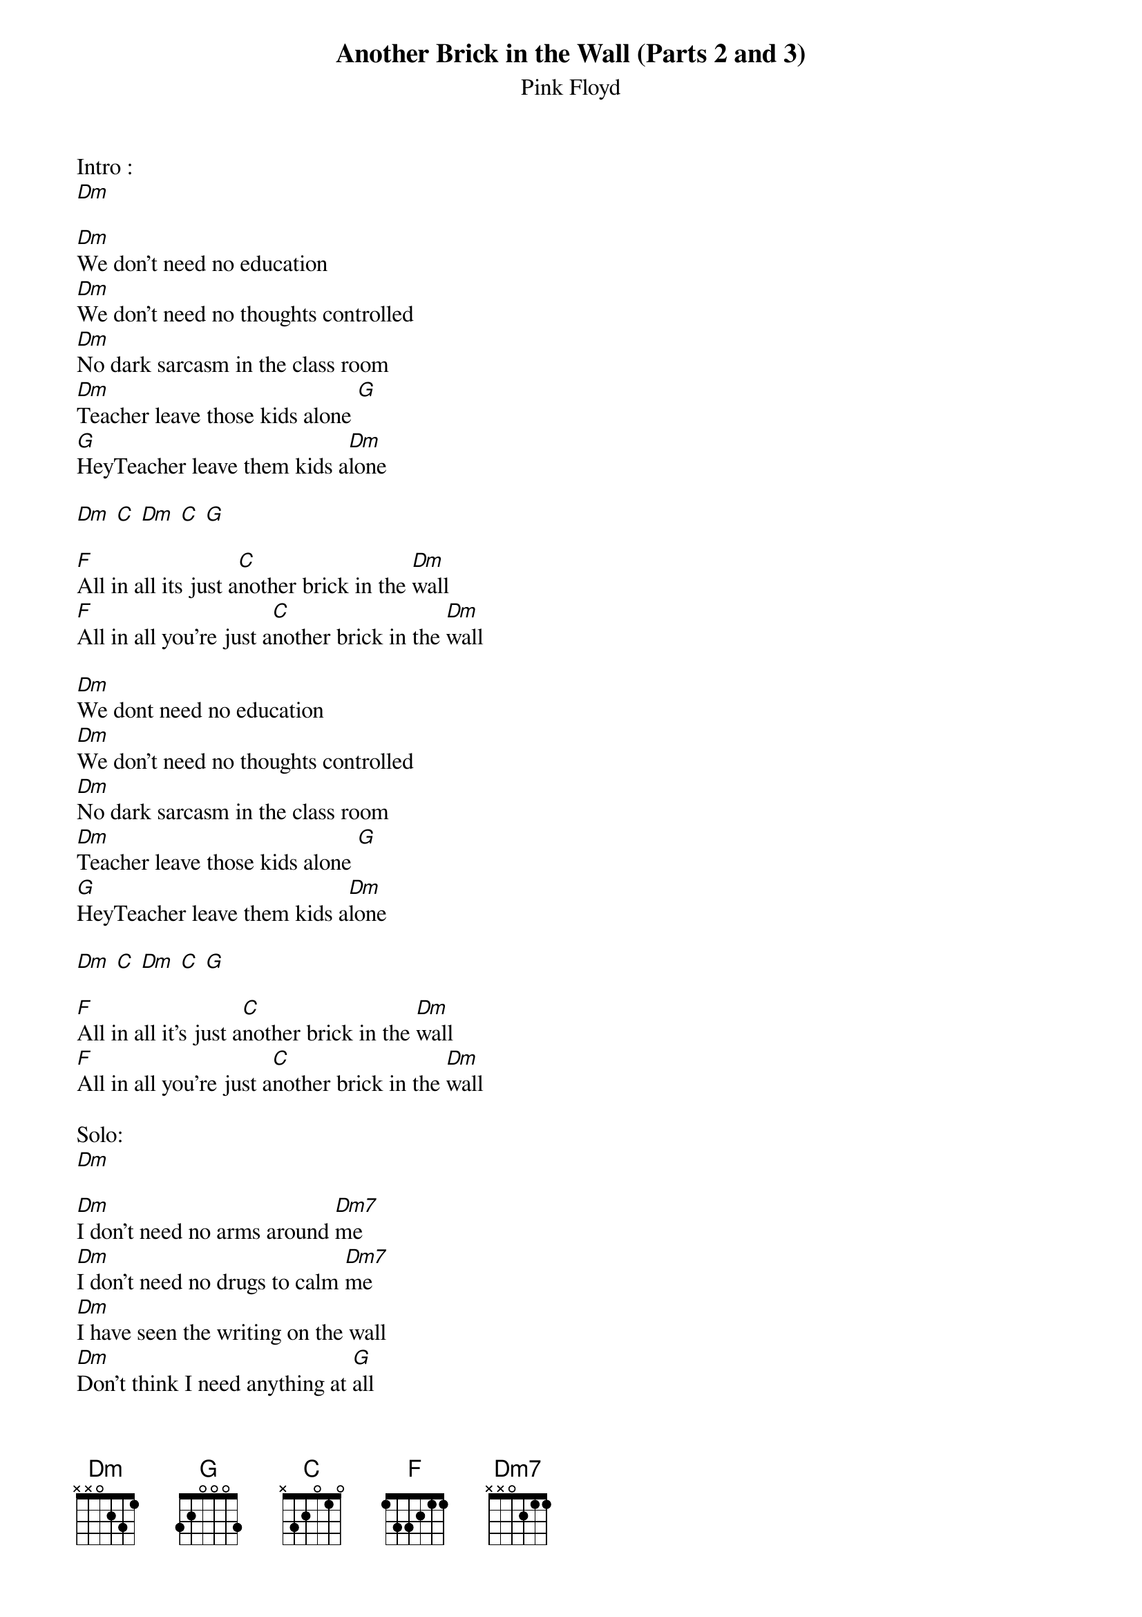 {t:Another Brick in the Wall (Parts 2 and 3)}
{st:Pink Floyd}

Intro :
[Dm]

[Dm]We don't need no education
[Dm]We don't need no thoughts controlled
[Dm]No dark sarcasm in the class room
[Dm]Teacher leave those kids alone [G]
[G]HeyTeacher leave them kids a[Dm]lone

[Dm] [C] [Dm] [C] [G]

[F]All in all its just a[C]nother brick in the [Dm]wall
[F]All in all you're just a[C]nother brick in the [Dm]wall

[Dm]We dont need no education
[Dm]We don't need no thoughts controlled
[Dm]No dark sarcasm in the class room
[Dm]Teacher leave those kids alone [G]
[G]HeyTeacher leave them kids a[Dm]lone

[Dm] [C] [Dm] [C] [G]

[F]All in all it's just a[C]nother brick in the [Dm]wall
[F]All in all you're just a[C]nother brick in the [Dm]wall

Solo:
[Dm]

[Dm]I don't need no arms around [Dm7]me
[Dm]I don't need no drugs to calm [Dm7]me
[Dm]I have seen the writing on the wall
[Dm]Don't think I need anything at [G]all
No don't think I need anything at [Dm]all
[F]All in all it was [C]all just bricks in the [Dm]wall
[F]All in all you were [C]all just bricks in the [Dm]wall
